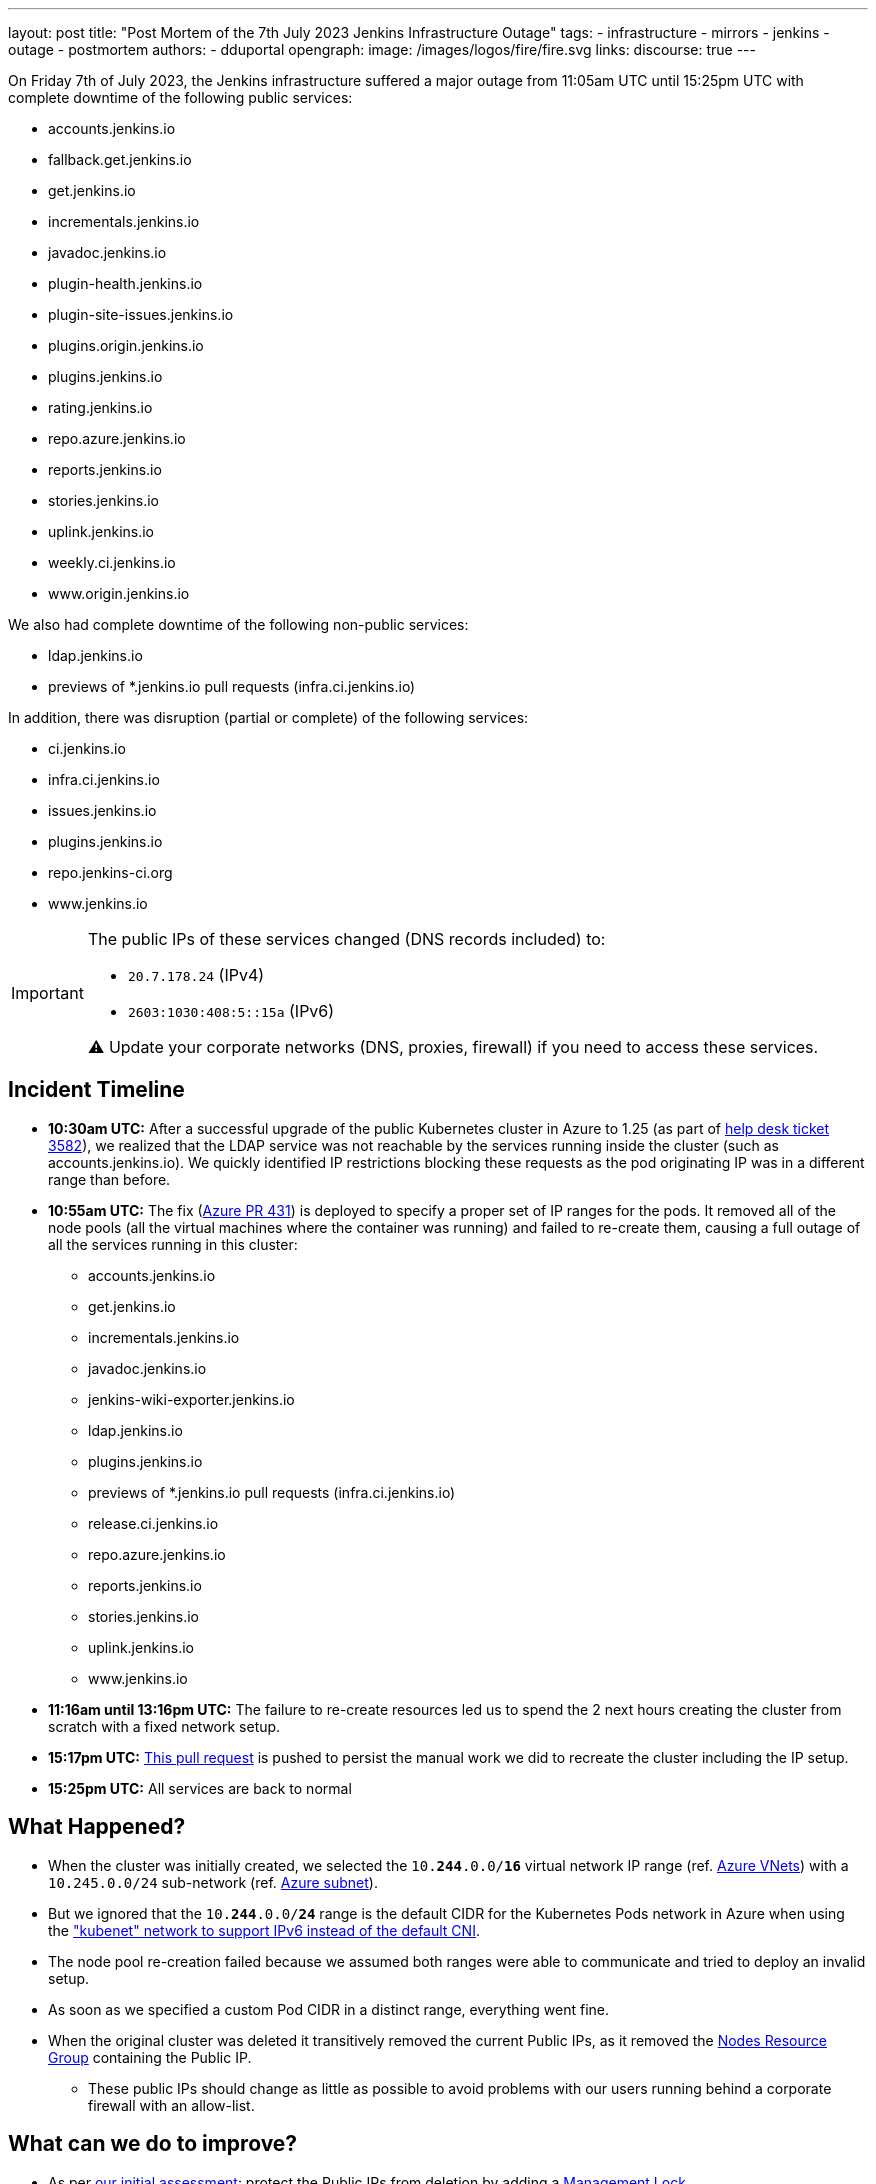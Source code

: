 ---
layout: post
title: "Post Mortem of the 7th July 2023 Jenkins Infrastructure Outage"
tags:
- infrastructure
- mirrors
- jenkins
- outage
- postmortem
authors:
- dduportal
opengraph:
  image: /images/logos/fire/fire.svg
links:
discourse: true
---

On Friday 7th of July 2023, the Jenkins infrastructure suffered a major outage from 11:05am UTC until 15:25pm UTC with complete downtime of the following public services:

* accounts.jenkins.io
* fallback.get.jenkins.io
* get.jenkins.io
* incrementals.jenkins.io
* javadoc.jenkins.io
* plugin-health.jenkins.io
* plugin-site-issues.jenkins.io
* plugins.origin.jenkins.io
* plugins.jenkins.io
* rating.jenkins.io
* repo.azure.jenkins.io
* reports.jenkins.io
* stories.jenkins.io
* uplink.jenkins.io
* weekly.ci.jenkins.io
* www.origin.jenkins.io

We also had complete downtime of the following non-public services:

* ldap.jenkins.io
* previews of *.jenkins.io pull requests (infra.ci.jenkins.io)

In addition, there was disruption (partial or complete) of the following services:

* ci.jenkins.io
* infra.ci.jenkins.io
* issues.jenkins.io
* plugins.jenkins.io
* repo.jenkins-ci.org
* www.jenkins.io

[IMPORTANT]
--
The public IPs of these services changed (DNS records included) to:

* `20.7.178.24` (IPv4)
* `2603:1030:408:5::15a` (IPv6)

⚠️ Update your corporate networks (DNS, proxies, firewall) if you need to access these services.
--

== Incident Timeline

* **10:30am UTC:** After a successful upgrade of the public Kubernetes cluster in Azure to 1.25 (as part of https://github.com/jenkins-infra/helpdesk/issues/3582[help desk ticket 3582]), we realized that the LDAP service was not reachable by the services running inside the cluster (such as accounts.jenkins.io).
We quickly identified IP restrictions blocking these requests as the pod originating IP was in a different range than before.

* **10:55am UTC:** The fix (https://github.com/jenkins-infra/azure/pull/431[Azure PR 431]) is deployed to specify a proper set of IP ranges for the pods.
It removed all of the node pools (all the virtual machines where the container was running) and failed to re-create them, causing a full outage of all the services running in this cluster:
** accounts.jenkins.io
** get.jenkins.io
** incrementals.jenkins.io
** javadoc.jenkins.io
** jenkins-wiki-exporter.jenkins.io
** ldap.jenkins.io
** plugins.jenkins.io
** previews of *.jenkins.io pull requests (infra.ci.jenkins.io)
** release.ci.jenkins.io
** repo.azure.jenkins.io
** reports.jenkins.io
** stories.jenkins.io
** uplink.jenkins.io
** www.jenkins.io

* **11:16am until 13:16pm UTC:** The failure to re-create resources led us to spend the 2 next hours creating the cluster from scratch with a fixed network setup.

* **15:17pm UTC:** link:https://github.com/jenkins-infra/azure/pull/432[This pull request] is pushed to persist the manual work we did to recreate the cluster including the IP setup.

* **15:25pm UTC:** All services are back to normal

== What Happened?

* When the cluster was initially created, we selected the `10.**244**.0.0/**16**` virtual network IP range (ref. https://github.com/jenkins-infra/azure-net/blob/fcb010a5d9f164203c9a896fcb974df4051c321d/vnets.tf#L66[Azure VNets]) with a `10.245.0.0/24` sub-network (ref. https://github.com/jenkins-infra/azure-net/blob/fcb010a5d9f164203c9a896fcb974df4051c321d/vnets.tf#L161)[Azure subnet]).

* But we ignored that the `10.**244**.0.0/**24**` range is the default CIDR for the Kubernetes Pods network in Azure when using the link:https://learn.microsoft.com/en-us/azure/aks/configure-kubenet["kubenet" network to support IPv6 instead of the default CNI].

* The node pool re-creation failed because we assumed both ranges were able to communicate and tried to deploy an invalid setup.

* As soon as we specified a custom Pod CIDR in a distinct range, everything went fine.

* When the original cluster was deleted it transitively removed the current Public IPs, as it removed the link:https://learn.microsoft.com/en-us/azure/aks/faq#why-are-two-resource-groups-created-with-aks[Nodes Resource Group] containing the Public IP.
** These public IPs should change as little as possible to avoid problems with our users running behind a corporate firewall with an allow-list.

== What can we do to improve?

* As per link:https://github.com/jenkins-infra/helpdesk/issues/3582#issuecomment-1629210833[our initial assessment]: protect the Public IPs from deletion by adding a https://learn.microsoft.com/en-us/azure/azure-resource-manager/management/lock-resources?tabs=json[Management Lock].

* As link:https://github.com/jenkins-infra/helpdesk/issues/3582#issuecomment-1629752851[recommended by other contributors]: storing the Public IP in a distinct Resource Group and set up the Kubernetes-managed Load Balancers accordingly (annotation `service.beta.kubernetes.io/azure-load-balancer-resource-group`).

* Improve our network diagrams and documentation to have better access to the representation and potential overlaps when preparing operations.

* Avoid changing AKS node pools configurations all at once: we would have caught the issue after the first node pool and could have avoided a full outage (we are working on this topic for the `arm64` node pools in https://github.com/jenkins-infra/helpdesk/issues/3623[PR-3623]).

== From 0 to production in less than 4 hours!

One of the takeaways of this outage, is that we are able to recover from a full destruction of the cluster hosting almost all public services in less than **4** hours.

It's a huge collaborative work which allowed this: from defining the architecture, building the infrastructure, backing-up its data, etc.

This huge effort started years ago by link:/blog/authors/rtyler/[R. Tyler Croy], link:/blog/authors/olblak/[Olivier Vernin] and backed by a lot of contributors such as link:/blog/authors/daniel-beck/[Daniel Beck], link:/blog/authors/hlemeur/[Hervé Le Meur], link:/blog/authors/timja/[Tim Jacomb], link:/blog/authors/markewaite/[Mark E Waite], link:/blog/authors/smerle33/[Stéphane Merle] and many more.

As current Infrastructure Officer, I want to thank them all so that our life is easier when catastrophic events happens!
